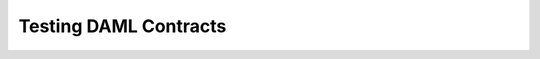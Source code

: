 .. Copyright (c) 2020 Digital Asset (Switzerland) GmbH and/or its affiliates. All rights reserved.
.. SPDX-License-Identifier: Apache-2.0

Testing DAML Contracts
======================
